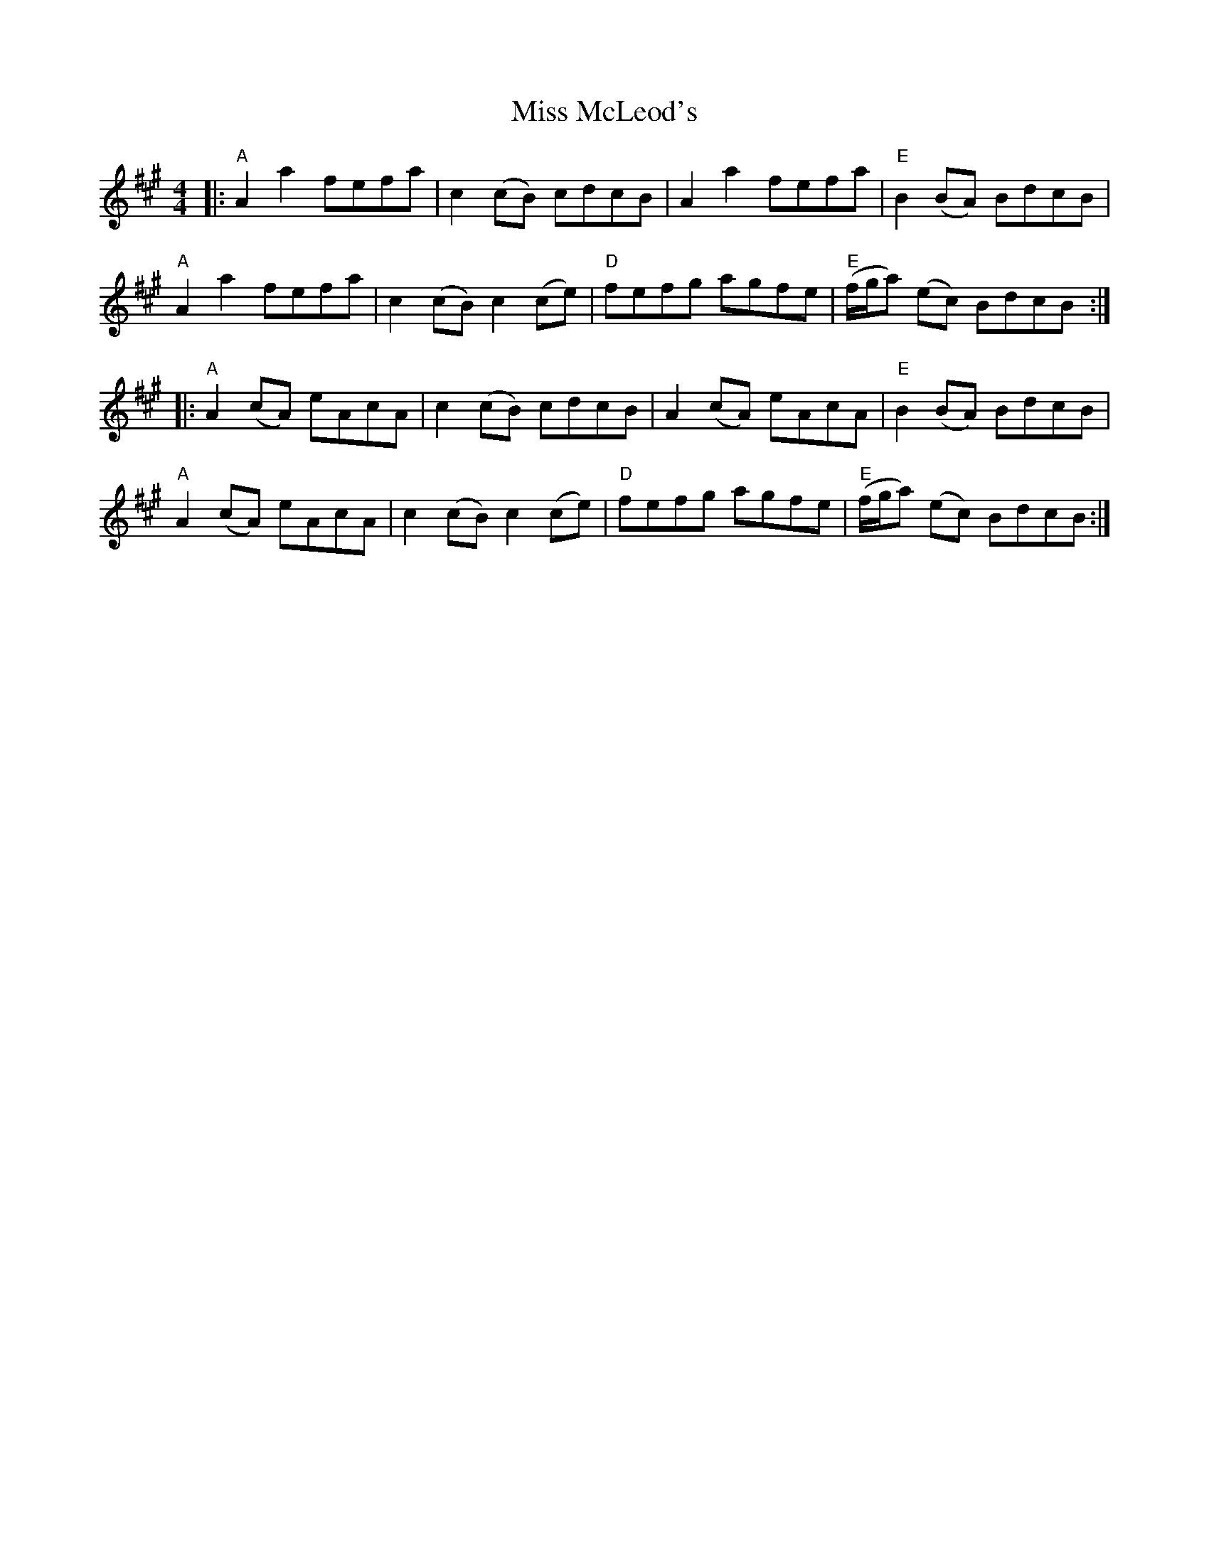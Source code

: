 X: 27161
T: Miss McLeod's
R: reel
M: 4/4
K: Amajor
|:"A"A2 a2 fefa|c2 (cB) cdcB|A2 a2 fefa|"E"B2 (BA) BdcB|
"A"A2 a2 fefa|c2 (cB) c2 (ce)|"D"fefg agfe|"E"(f/g/a) (ec) BdcB:|
|:"A"A2 (cA) eAcA|c2 (cB) cdcB|A2 (cA) eAcA|"E"B2 (BA) BdcB|
"A"A2 (cA) eAcA|c2 (cB) c2 (ce)|"D"fefg agfe|"E"(f/g/a) (ec) BdcB:|

